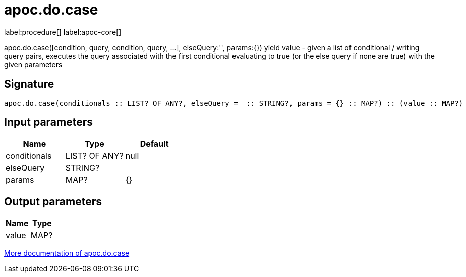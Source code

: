 ////
This file is generated by DocsTest, so don't change it!
////

= apoc.do.case
:description: This section contains reference documentation for the apoc.do.case procedure.

label:procedure[] label:apoc-core[]

[.emphasis]
apoc.do.case([condition, query, condition, query, ...], elseQuery:'', params:{}) yield value - given a list of conditional / writing query pairs, executes the query associated with the first conditional evaluating to true (or the else query if none are true) with the given parameters

== Signature

[source]
----
apoc.do.case(conditionals :: LIST? OF ANY?, elseQuery =  :: STRING?, params = {} :: MAP?) :: (value :: MAP?)
----

== Input parameters
[.procedures, opts=header]
|===
| Name | Type | Default 
|conditionals|LIST? OF ANY?|null
|elseQuery|STRING?|
|params|MAP?|{}
|===

== Output parameters
[.procedures, opts=header]
|===
| Name | Type 
|value|MAP?
|===

xref::cypher-execution/conditionals.adoc[More documentation of apoc.do.case,role=more information]

